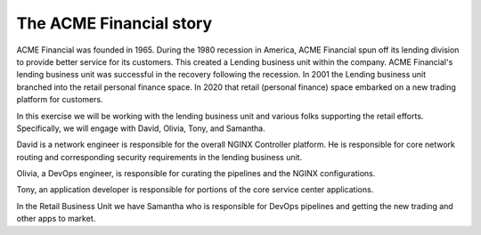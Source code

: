 ========================
The ACME Financial story
========================

ACME Financial was founded in 1965.
During the 1980 recession in America, ACME Financial spun off its lending division to provide better service for its customers. This created a Lending business unit within the company.
ACME Financial's lending business unit was successful in the recovery following the recession. 
In 2001 the Lending business unit branched into the retail personal finance space.
In 2020 that retail (personal finance) space embarked on a new trading platform for customers.

In this exercise we will be working with the lending business unit and various folks supporting the retail efforts. Specifically, we will engage with David, Olivia, Tony, and Samantha.

David is a network engineer is responsible for the overall NGINX Controller platform. He is responsible for core network routing and corresponding security requirements in the lending business unit.

Olivia, a DevOps engineer, is responsible for curating the pipelines and the NGINX configurations.

Tony, an application developer is responsible for portions of the core service center applications.

In the Retail Business Unit we have Samantha who is responsible for DevOps pipelines and getting the new trading and other apps to market.
